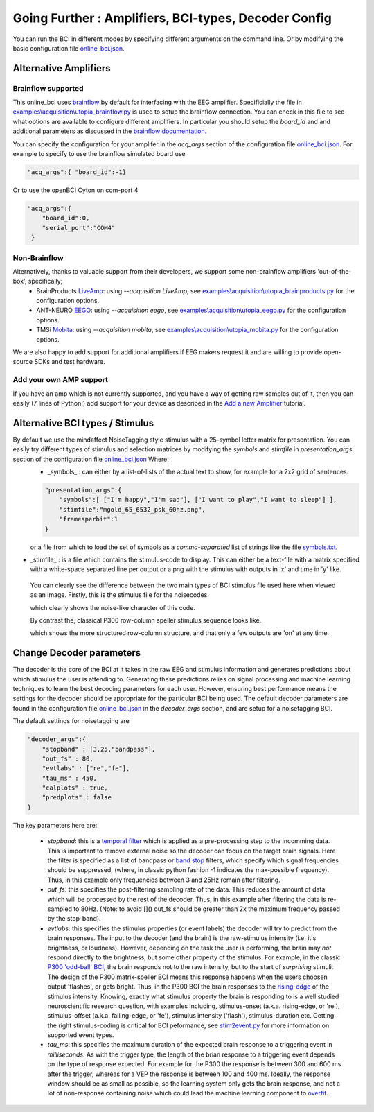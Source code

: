 .. _goingfurtherRef:

Going Further : Amplifiers, BCI-types, Decoder Config
=============


You can run the BCI in different modes by specifying different arguments on the command line.  Or by modifying the basic configuration file  `online_bci.json <https://github.com/mindaffect/pymindaffectBCI/blob/open_source/mindaffectBCI/online_bci.json>`_.

Alternative Amplifiers
----------------------

Brainflow supported
+++++++++++++++++++

This online_bci uses `brainflow <http://brainflow.org>`_ by default for interfacing with the EEG amplifier.  Specificially the file in `examples\\acquisition\\utopia_brainflow.py <https://github.com/mindaffect/pymindaffectBCI/blob/open_source/mindaffectBCI/examples/acquisition/utopia_brainflow.py>`_ is used to setup the brainflow connection.  You can check in this file to see what options are available to configure different amplifiers.   In particular you should setup the `board_id` and and additional parameters as discussed in the `brainflow documentation <https://brainflow.readthedocs.io/en/stable/SupportedBoards.html>`_.

You can specify the configuration for your amplifer in the `acq_args` section of the configuration file `online_bci.json <https://github.com/mindaffect/pymindaffectBCI/blob/open_source/mindaffectBCI/online_bci.json>`_.  For example to specify to use the brainflow simulated board use

.. code-block:: JSON

   "acq_args":{ "board_id":-1}

Or to use the openBCI Cyton on com-port 4 

.. code-block:: JSON

   "acq_args":{ 
       "board_id":0,
       "serial_port":"COM4"
    }

Non-Brainflow
+++++++++++++

Alternatively, thanks to valuable support from their developers, we support some non-brainflow amplifiers 'out-of-the-box', specifically;
 * BrainProducts `LiveAmp <https://www.brainproducts.com/products_by_type.php?tid=1>`_: using `--acquisition LiveAmp`, see `examples\\acquisition\\utopia_brainproducts.py <https://github.com/mindaffect/pymindaffectBCI/blob/open_source/mindaffectBCIexamples/acquisition/utopia_brainproducts.py>`_ for the configuration options.
 * ANT-NEURO `EEGO <https://www.ant-neuro.com/products/eego_product_family>`_: using `--acquisition eego`, see `examples\\acquisition\\utopia_eego.py <https://github.com/mindaffect/pymindaffectBCI/blob/open_source/mindaffectBCIexamples/acquisition/utopia_eego.py>`_ for the configuration options.
 * TMSi `Mobita <https://shop.tmsi.com/product-tag/mobita>`_: using `--acquisition mobita`, see `examples\\acquisition\\utopia_mobita.py <https://github.com/mindaffect/pymindaffectBCI/blob/open_source/mindaffectBCI/examples/acquisition/utopia_mobita.py>`_ for the configuration options.

We are also happy to add support for additional amplifiers if EEG makers request it and are willing to provide open-source SDKs and test hardware.

Add your own AMP support
++++++++++++++++++++++++

If you have an amp which is not currently supported, and you have a way of getting raw samples out of it, then you can easily (7 lines of Python!) add support for your device as described in the `Add a new Amplifier <https://mindaffect-bci.readthedocs.io/en/latest/add_a_new_amplifier.html>`_ tutorial.


Alternative BCI types / Stimulus
--------------------------------

By default we use the mindaffect NoiseTagging style stimulus with a 25-symbol letter matrix for presentation.  You can easily try different types of stimulus and selection matrices by modifying the `symbols` and `stimfile` in `presentation_args` section of the configuration file `online_bci.json <https://github.com/mindaffect/pymindaffectBCI/blob/open_source/mindaffectBCI/online_bci.json>`_  Where:
 * _symbols_ : can either by a list-of-lists of the actual text to show, for example for a 2x2 grid of sentences.

 .. code-block:: JSON

    "presentation_args":{
        "symbols":[ ["I'm happy","I'm sad"], ["I want to play","I want to sleep"] ],
        "stimfile":"mgold_65_6532_psk_60hz.png",
        "framesperbit":1
    }

 or a file from which to load the set of symbols as a *comma-separated* list of strings like the file `symbols.txt <https://github.com/mindaffect/pymindaffectBCI/blob/open_source/mindaffectBCI/examples/presentation/symbols.txt>`_.

* _stimfile_ : is a file which contains the stimulus-code to display.  This can either be a text-file with a matrix specified with a white-space separated line per output or a png with the stimulus with outputs in 'x' and time in 'y' like.

 You can clearly see the difference between the two main types of BCI stimulus file used here when viewed as an image.   Firstly, this is the stimulus file for the noisecodes.

 .. image :: images/mgold_61_6521_psk_60hz.png

 which clearly shows the noise-like character of this code.   

 By contrast the, classical P300 row-column speller stimulus sequence looks like.

 .. image :: images/rc5x5.png

 which shows the more structured row-column structure, and that only a few outputs are 'on' at any time.
 


Change Decoder parameters
-------------------------

The decoder is the core of the BCI at it takes in the raw EEG and stimulus information and generates predictions about which stimulus the user is attending to.  Generating these predictions relies on signal processing and machine learning techniques to learn the best decoding parameters for each user.   However, ensuring best performance means the settings for the decoder should be appropriate for the particular BCI being used.  The default decoder parameters are found in the configuration file `online_bci.json <mindaffectBCI/online_bci.json>`_ in the `decoder_args` section, and are setup for a noisetagging BCI.

The default settings for noisetagging are

.. code-block:: JSON

    "decoder_args":{
        "stopband" : [3,25,"bandpass"],
        "out_fs" : 80,
        "evtlabs" : ["re","fe"],
        "tau_ms" : 450,
        "calplots" : true,
        "predplots" : false
    }

The key parameters here are:

  * `stopband`: this is a `temporal filter <https://en.wikipedia.org/wiki/Filter_(signal_processing)>`_ which is applied as a pre-processing step to the incomming data.  This is important to remove external noise so the decoder can focus on the target brain signals.   Here the filter is specified as a list of bandpass or `band stop <https://en.wikipedia.org/wiki/Band-stop_filter>`_ filters, which specify which signal frequencies should be suppressed, (where, in classic python fashion -1 indicates the max-possible frequency).  Thus, in this example only frequencies between 3 and 25Hz remain after filtering.

  * `out_fs`: this specifies the post-filtering sampling rate of the data.  This reduces the amount of data which will be processed by the rest of the decoder.  Thus, in this example after filtering the data is re-sampled to 80Hz.  (Note: to avoid []() out_fs should be greater than 2x the maximum frequency passed by the stop-band).

  * `evtlabs`: this specifies the stimulus properties (or event labels) the decoder will try to predict from the brain responses.  The input to the decoder (and the brain) is the raw-stimulus intensity (i.e. it's brightness, or loudness).  However, depending on the task the user is performing, the brain may *not* respond directly to the brightness, but some other property of the stimulus.  For example, in the classic `P300 'odd-ball' BCI <https://en.wikipedia.org/wiki/P300_(neuroscience)#Applications>`_, the brain responds not to the raw intensity, but to the start of *surprising* stimuli.  The design of the P300 matrix-speller BCI means this response happens when the users choosen output 'flashes', or gets bright.  Thus, in the P300 BCI the brain responses to the `rising-edge <https://en.wikipedia.org/wiki/Signal_edge>`_ of the stimulus intensity.   Knowing, exactly what stimulus property the brain is responding to is a well studied neuroscientific research question, with examples including, stimulus-onset (a.k.a. rising-edge, or 're'), stimulus-offset (a.k.a. falling-edge, or 'fe'), stimulus intensity ('flash'), stimulus-duration etc.  Getting the right stimulus-coding is critical for BCI peformance, see `stim2event.py <mindaffectBCI/decoder/stim2event.py>`_ for more information on supported event types.

  * `tau_ms`: this specifies the maximum duration of the expected brain response to a triggering event in *milliseconds*.  As with the trigger type, the length of the brian response to a triggering event depends on the type of response expected.  For example for the P300 the response is between 300 and 600 ms after the trigger, whereas for a VEP the response is between 100 and 400 ms.   Ideally, the response window should be as small as possible, so the learning system only gets the brain response, and not a lot of non-response containing noise which could lead the machine learning component to `overfit <https://en.wikipedia.org/wiki/Overfitting>`_.
